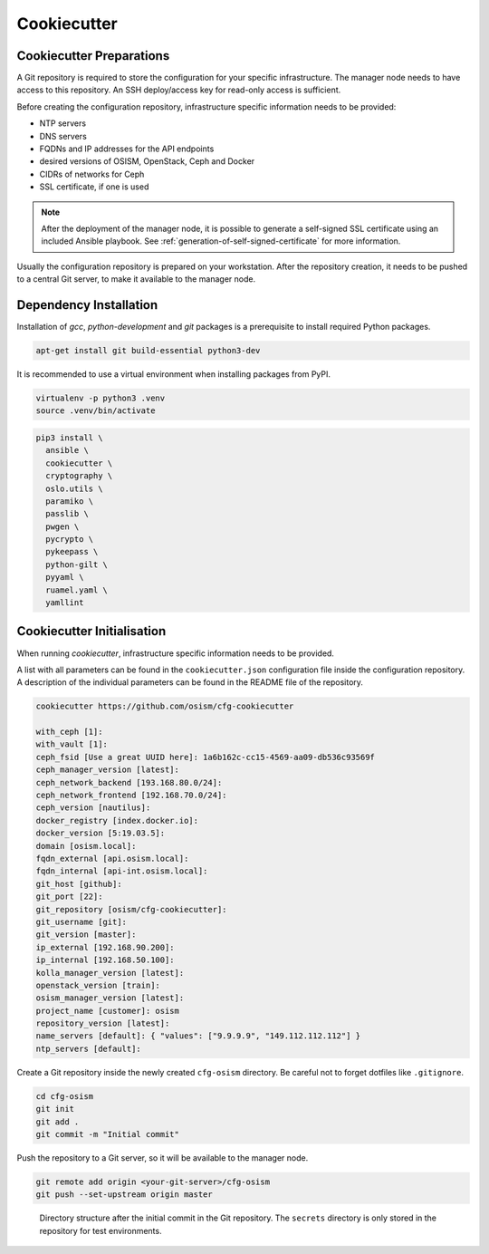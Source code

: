 ============
Cookiecutter
============

Cookiecutter Preparations
=========================

A Git repository is required to store the configuration for your specific
infrastructure. The manager node needs to have access to this repository.
An SSH deploy/access key for read-only access is sufficient.

Before creating the configuration repository, infrastructure specific
information needs to be provided:

* NTP servers
* DNS servers
* FQDNs and IP addresses for the API endpoints
* desired versions of OSISM, OpenStack, Ceph and Docker
* CIDRs of networks for Ceph
* SSL certificate, if one is used

.. note::

   After the deployment of the manager node, it is possible to generate a
   self-signed SSL certificate using an included Ansible playbook.
   See :ref:`generation-of-self-signed-certificate` for more information.

Usually the configuration repository is prepared on your workstation. After
the repository creation, it needs to be pushed to a central Git server, to make
it available to the manager node.

Dependency Installation
=======================

Installation of *gcc*, *python-development* and *git* packages is a
prerequisite to install required Python packages.

.. code-block:: console

   apt-get install git build-essential python3-dev

It is recommended to use a virtual environment when installing packages from PyPI.

.. code-block:: console

   virtualenv -p python3 .venv
   source .venv/bin/activate

.. code-block:: console

   pip3 install \
     ansible \
     cookiecutter \
     cryptography \
     oslo.utils \
     paramiko \
     passlib \
     pwgen \
     pycrypto \
     pykeepass \
     python-gilt \
     pyyaml \
     ruamel.yaml \
     yamllint

Cookiecutter Initialisation
===========================

When running *cookiecutter*, infrastructure specific information needs to be
provided.

A list with all parameters can be found in the ``cookiecutter.json``
configuration file inside the configuration repository. A description of the
individual parameters can be found in the README file of the repository.

.. code-block:: console

   cookiecutter https://github.com/osism/cfg-cookiecutter

   with_ceph [1]:
   with_vault [1]:
   ceph_fsid [Use a great UUID here]: 1a6b162c-cc15-4569-aa09-db536c93569f
   ceph_manager_version [latest]:
   ceph_network_backend [193.168.80.0/24]:
   ceph_network_frontend [192.168.70.0/24]:
   ceph_version [nautilus]:
   docker_registry [index.docker.io]:
   docker_version [5:19.03.5]:
   domain [osism.local]:
   fqdn_external [api.osism.local]:
   fqdn_internal [api-int.osism.local]:
   git_host [github]:
   git_port [22]:
   git_repository [osism/cfg-cookiecutter]:
   git_username [git]:
   git_version [master]:
   ip_external [192.168.90.200]:
   ip_internal [192.168.50.100]:
   kolla_manager_version [latest]:
   openstack_version [train]:
   osism_manager_version [latest]:
   project_name [customer]: osism
   repository_version [latest]:
   name_servers [default]: { "values": ["9.9.9.9", "149.112.112.112"] }
   ntp_servers [default]:

Create a Git repository inside the newly created ``cfg-osism`` directory.
Be careful not to forget dotfiles like ``.gitignore``.

.. code-block:: console

    cd cfg-osism
    git init
    git add .
    git commit -m "Initial commit"

Push the repository to a Git server, so it will be available to the manager node.

.. code-block:: console

    git remote add origin <your-git-server>/cfg-osism
    git push --set-upstream origin master

.. figure:: /images/gitlab-initial-commit.png

   Directory structure after the initial commit in the Git repository. The
   ``secrets`` directory is only stored in the repository for test environments.
